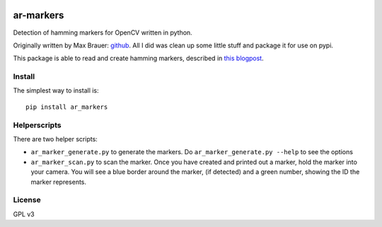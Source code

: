 .. image:: https://raw.githubusercontent.com/walchko/ar_markers/master/pics/marker.png
	:target: https://github.com/walchko/ar_markers

ar-markers
=================
.. image:: https://img.shields.io/pypi/l/ar_marker.svg
	:target: https://github.com/walchko/ar_markers
.. image:: https://img.shields.io/pypi/pyversions/ar_marker.svg
	:target: https://github.com/walchko/ar_markers
.. image:: https://img.shields.io/pypi/wheel/ar_marker.svg
	:target: https://github.com/walchko/ar_markers
.. image:: https://img.shields.io/pypi/v/ar_marker.svg
	:target: https://github.com/walchko/ar_markers

Detection of hamming markers for OpenCV written in python.

Originally written by Max Brauer: `github <https://github.com/DebVortex/python-ar-markers>`_.
All I did was clean up some little stuff and package it for use on pypi.

This package is able to read and create hamming markers, described in
`this blogpost <http://iplimage.com/blog/approach-encodedecode-black-white-marker/>`_.

Install
---------

The simplest way to install is::

  pip install ar_markers

Helperscripts
-------------

There are two helper scripts:

- ``ar_marker_generate.py`` to generate the markers. Do ``ar_marker_generate.py --help``
  to see the options
- ``ar_marker_scan.py`` to scan the marker. Once you have created and printed out a
  marker, hold the marker into your camera. You will see a blue border around
  the marker, (if detected) and a green number, showing the ID the marker
  represents.

License
---------

GPL v3
